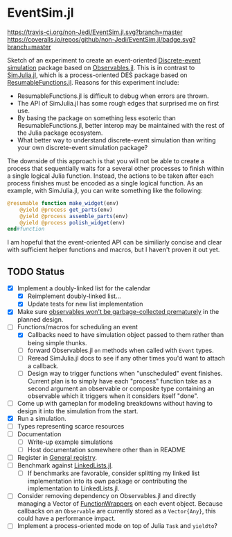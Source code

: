 * EventSim.jl
[[https://travis-ci.org/non-Jedi/EventSim.jl][https://travis-ci.org/non-Jedi/EventSim.jl.svg?branch=master]] [[https://coveralls.io/github/non-Jedi/EventSim.jl?branch=master][https://coveralls.io/repos/github/non-Jedi/EventSim.jl/badge.svg?branch=master]]

Sketch of an experiment to create an event-oriented [[https://en.wikipedia.org/wiki/Discrete-event_simulation][Discrete-event
simulation]] package based on [[https://juliagizmos.github.io/Observables.jl/stable/][Observables.jl]]. This is in contrast to
[[https://github.com/BenLauwens/SimJulia.jl][SimJulia.jl]], which is a process-oriented DES package based on
[[https://github.com/BenLauwens/ResumableFunctions.jl][ResumableFunctions.jl]]. Reasons for this experiment include:

- ResumableFunctions.jl is difficult to debug when errors are thrown.
- The API of SimJulia.jl has some rough edges that surprised me on
  first use.
- By basing the package on something less esoteric than
  ResumableFunctions.jl, better interop may be maintained with the
  rest of the Julia package ecosystem.
- What better way to understand discrete-event simulation than writing
  your own discrete-event simulation package?

The downside of this approach is that you will not be able to create a
process that sequentially waits for a several other processes to
finish within a single logical Julia function. Instead, the actions to
be taken after each process finishes must be encoded as a single
logical function. As an example, with SimJulia.jl, you can write
something like the following:

#+begin_src julia
  @resumable function make_widget(env)
      @yield @process get_parts(env)
      @yield @process assemble_parts(env)
      @yield @process polish_widget(env)
  end#function
#+end_src

I am hopeful that the event-oriented API can be similiarly concise and
clear with sufficient helper functions and macros, but I haven't
proven it out yet.

** TODO Status

- [X] Implement a doubly-linked list for the calendar
  - [X] Reimplement doubly-linked list...
  - [X] Update tests for new list implementation
- [X] Make sure [[https://github.com/JuliaGizmos/Observables.jl/issues/1][observables won't be garbage-collected prematurely]] in
  the planned design.
- [-] Functions/macros for scheduling an event
  - [X] Callbacks need to have simulation object passed to them rather
    than being simple thunks.
  - [ ] forward Observables.jl ~on~ methods when called with ~Event~
    types.
  - [ ] Reread SimJulia.jl docs to see if any other times you'd want
    to attach a callback.
  - [ ] Design way to trigger functions when "unscheduled" event
    finishes. Current plan is to simply have each "process" function
    take as a second argument an observable or composite type
    containing an observable which it triggers when it considers
    itself "done".
- [ ] Come up with gameplan for modeling breakdowns without having to
  design it into the simulation from the start.
- [X] Run a simulation.
- [ ] Types representing scarce resources
- [ ] Documentation
  - [ ] Write-up example simulations
  - [ ] Host documentation somewhere other than in README
- [ ] Register in [[https://github.com/JuliaRegistries/General/][General registry]].
- [ ] Benchmark against [[https://github.com/ChrisRackauckas/LinkedLists.jl][LinkedLists.jl]].
  - [ ] If benchmarks are favorable, consider splitting my linked list
    implementation into its own package or contributing the
    implementation to LinkedLists.jl.
- [ ] Consider removing dependency on Observables.jl and directly
  managing a Vector of [[https://github.com/yuyichao/FunctionWrappers.jl][FunctionWrappers]] on each event object. Because
  callbacks on an ~Observable~ are currently stored as a
  ~Vector{Any}~, this could have a performance impact.
- [ ] Implement a process-oriented mode on top of Julia ~Task~ and
  ~yieldto~?
